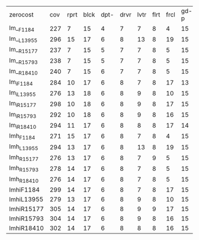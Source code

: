 #+OPTIONS: ':nil *:t -:t ::t <:t H:3 \n:nil ^:t arch:headline author:t
#+OPTIONS: c:nil creator:nil d:(not "LOGBOOK") date:t e:t email:nil f:t
#+OPTIONS: inline:t num:t p:nil pri:nil prop:nil stat:t tags:t tasks:t
#+OPTIONS: tex:t timestamp:t title:t toc:nil todo:t |:t
#+LANGUAGE: en
#+SELECT_TAGS: export
#+EXCLUDE_TAGS: noexport
#+CREATOR: Emacs 24.3.1 (Org mode 8.3.4)

| zerocost   | cov | rprt | blck | dpt- | drvr | lvtr | flrt | frcl | gd-p | grd- | grpp | hkng | lgst | mcnc | mprm | myst | nmys | prkn | pthw | ppsn | ppsw | psr- | rvrs | scnl | skbn | strg | tdyb | tpp- | wdwr | zntr |
| lm__F1184  | 227 |    7 |   15 |    4 |    7 |    7 |    8 |    4 |   15 |    1 |    7 |    8 |   15 |   10 |   12 |    5 |    9 |    0 |    4 |    6 |    2 |   19 |    7 |    3 |   18 |    4 |   14 |    7 |    2 |    7 |
| lm__L13955 | 296 |   15 |   17 |    6 |    8 |   13 |    8 |   19 |   15 |    1 |    7 |    9 |   16 |   17 |   14 |    5 |   10 |    0 |    5 |    7 |    4 |   19 |    9 |    9 |   18 |    4 |   16 |   11 |    7 |    7 |
| lm__R15177 | 237 |    7 |   15 |    5 |    7 |    7 |    8 |    5 |   15 |    1 |    7 |    8 |   15 |   10 |   10 |    7 |    9 |    0 |    4 |    8 |    3 |   19 |    7 |    3 |   18 |    4 |   14 |    8 |    6 |    7 |
| lm__R15793 | 238 |    7 |   15 |    5 |    7 |    7 |    8 |    5 |   15 |    1 |    7 |    8 |   15 |   10 |   12 |    5 |    9 |    0 |    4 |    8 |    3 |   19 |    7 |    3 |   18 |    4 |   15 |    8 |    6 |    7 |
| lm__R18410 | 240 |    7 |   15 |    6 |    7 |    7 |    8 |    5 |   15 |    1 |    7 |    8 |   15 |   10 |   12 |    7 |    9 |    0 |    4 |    9 |    2 |   19 |    7 |    3 |   18 |    4 |   15 |    8 |    5 |    7 |
| lm_iF1184  | 284 |   10 |   17 |    6 |    8 |    7 |    8 |   17 |   13 |    1 |    7 |    9 |   15 |   19 |   21 |    6 |    9 |    0 |    4 |    8 |    4 |   19 |    8 |    6 |   18 |    5 |   15 |   10 |    7 |    7 |
| lm_iL13955 | 276 |   13 |   18 |    6 |    8 |    9 |    8 |   10 |   15 |    1 |    7 |    9 |   16 |   18 |   14 |    7 |   10 |    0 |    5 |    6 |    3 |   19 |    9 |    5 |   18 |    5 |   15 |   10 |    5 |    7 |
| lm_iR15177 | 298 |   10 |   18 |    6 |    8 |    9 |    8 |   17 |   15 |    1 |    7 |    9 |   15 |   20 |   19 |    7 |   10 |    0 |    4 |   10 |    6 |   19 |    9 |    5 |   18 |    5 |   16 |   11 |    9 |    7 |
| lm_iR15793 | 292 |   10 |   18 |    6 |    8 |    9 |    8 |   16 |   15 |    1 |    7 |    9 |   15 |   20 |   19 |    6 |    9 |    0 |    5 |   10 |    5 |   19 |    9 |    5 |   17 |    5 |   16 |   11 |    7 |    7 |
| lm_iR18410 | 294 |   11 |   17 |    6 |    8 |    8 |    8 |   17 |   14 |    1 |    7 |    9 |   15 |   18 |   21 |    6 |    9 |    0 |    4 |   10 |    5 |   19 |    9 |    5 |   18 |    5 |   16 |   11 |   10 |    7 |
| lmh_F1184  | 271 |   15 |   17 |    6 |    8 |    7 |    8 |    4 |   15 |    1 |    7 |    9 |   16 |   16 |   15 |    7 |   10 |    0 |    5 |    8 |    3 |   19 |    8 |    9 |   18 |    4 |   16 |    8 |    5 |    7 |
| lmh_L13955 | 294 |   13 |   17 |    6 |    8 |   13 |    8 |   19 |   15 |    1 |    7 |    9 |   16 |   17 |   14 |    5 |   10 |    0 |    5 |    8 |    4 |   19 |    8 |    9 |   18 |    4 |   16 |   11 |    7 |    7 |
| lmh_R15177 | 276 |   13 |   17 |    6 |    8 |    7 |    9 |    5 |   15 |    1 |    7 |    9 |   16 |   16 |   17 |    7 |   10 |    0 |    5 |    8 |    4 |   19 |    8 |    9 |   18 |    4 |   16 |    8 |    7 |    7 |
| lmh_R15793 | 278 |   14 |   17 |    6 |    8 |    7 |    8 |    5 |   15 |    1 |    7 |    9 |   16 |   17 |   17 |    8 |   10 |    0 |    5 |    8 |    4 |   19 |    8 |    9 |   18 |    4 |   16 |    8 |    7 |    7 |
| lmh_R18410 | 276 |   14 |   17 |    6 |    8 |    7 |    8 |    5 |   15 |    1 |    7 |    9 |   16 |   17 |   16 |    8 |   10 |    0 |    4 |    9 |    3 |   19 |    8 |    9 |   18 |    4 |   16 |    8 |    7 |    7 |
| lmhiF1184  | 299 |   14 |   17 |    6 |    8 |    7 |    8 |   17 |   15 |    1 |    7 |    9 |   16 |   19 |   22 |    6 |   10 |    0 |    5 |    8 |    3 |   19 |    8 |    9 |   18 |    5 |   16 |   11 |    8 |    7 |
| lmhiL13955 | 279 |   13 |   17 |    6 |    8 |    9 |    8 |   10 |   15 |    1 |    7 |    9 |   16 |   18 |   14 |    5 |   10 |    0 |    5 |    8 |    3 |   19 |    8 |   10 |   18 |    4 |   16 |   10 |    5 |    7 |
| lmhiR15177 | 305 |   14 |   17 |    6 |    8 |    9 |    9 |   17 |   15 |    1 |    7 |    9 |   16 |   20 |   20 |    6 |   10 |    0 |    5 |   10 |    5 |   19 |    8 |   10 |   18 |    4 |   16 |   11 |    8 |    7 |
| lmhiR15793 | 304 |   14 |   17 |    6 |    8 |    9 |    8 |   16 |   15 |    1 |    7 |    9 |   15 |   21 |   20 |    9 |   10 |    0 |    4 |   10 |    5 |   19 |    8 |    9 |   18 |    4 |   16 |   11 |    8 |    7 |
| lmhiR18410 | 302 |   14 |   17 |    6 |    8 |    8 |    8 |   16 |   15 |    1 |    7 |    9 |   15 |   20 |   21 |    7 |   10 |    0 |    4 |   10 |    5 |   19 |    8 |    9 |   18 |    4 |   16 |   11 |    9 |    7 |
